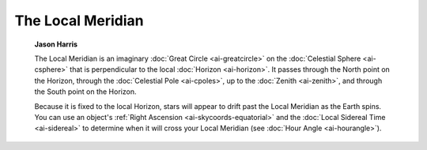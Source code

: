 ==================
The Local Meridian
==================

         **Jason Harris**

         The Local Meridian is an imaginary :doc:`Great
         Circle  <ai-greatcircle>` on the :doc:`Celestial
         Sphere  <ai-csphere>` that is perpendicular to the local
         :doc:`Horizon  <ai-horizon>`. It passes through the North
         point on the Horizon, through the :doc:`Celestial
         Pole  <ai-cpoles>`, up to the
         :doc:`Zenith  <ai-zenith>`, and through the South point on the
         Horizon.

         Because it is fixed to the local Horizon, stars will appear to
         drift past the Local Meridian as the Earth spins. You can use
         an object's :ref:`Right Ascension <ai-skycoords-equatorial>`
         and the :doc:`Local Sidereal Time  <ai-sidereal>` to determine
         when it will cross your Local Meridian (see :doc:`Hour
         Angle  <ai-hourangle>`).

